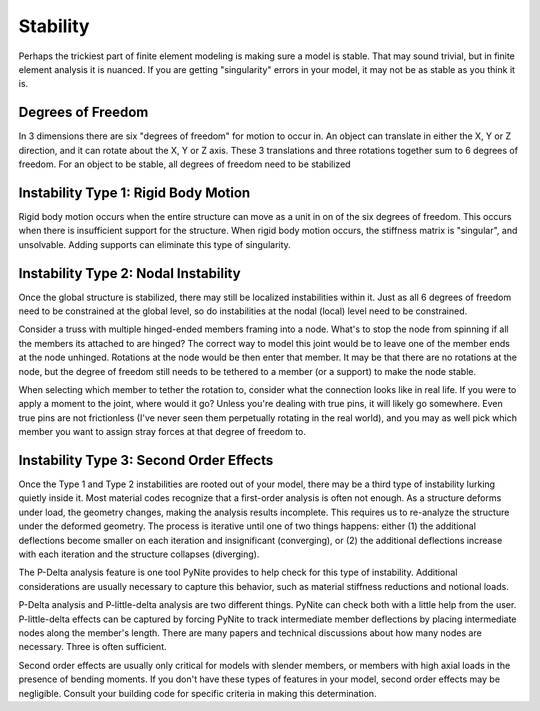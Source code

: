 =========
Stability
=========

Perhaps the trickiest part of finite element modeling is making sure a model is stable. That may
sound trivial, but in finite element analysis it is nuanced. If you are getting "singularity"
errors in your model, it may not be as stable as you think it is.

Degrees of Freedom
==================
In 3 dimensions there are six "degrees of freedom" for motion to occur in. An object can translate
in either the X, Y or Z direction, and it can rotate about the X, Y or Z axis. These 3 translations
and three rotations together sum to 6 degrees of freedom. For an object to be stable, all degrees
of freedom need to be stabilized

Instability Type 1: Rigid Body Motion
=====================================
Rigid body motion occurs when the entire structure can move as a unit in on of the six degrees of
freedom. This occurs when there is insufficient support for the structure. When rigid body motion
occurs, the stiffness matrix is "singular", and unsolvable. Adding supports can eliminate this type
of singularity.

Instability Type 2: Nodal Instability
=====================================
Once the global structure is stabilized, there may still be localized instabilities within it. Just
as all 6 degrees of freedom need to be constrained at the global level, so do instabilities at the
nodal (local) level need to be constrained.

Consider a truss with multiple hinged-ended members framing into a node. What's to stop the node
from spinning if all the members its attached to are hinged? The correct way to model this joint
would be to leave one of the member ends at the node unhinged. Rotations at the node would be then
enter that member. It may be that there are no rotations at the node, but the degree of freedom
still needs to be tethered to a member (or a support) to make the node stable.

When selecting which member to tether the rotation to, consider what the connection looks like in
real life. If you were to apply a moment to the joint, where would it go? Unless you're dealing with
true pins, it will likely go somewhere. Even true pins are not frictionless (I've never seen them
perpetually rotating in the real world), and you may as well pick which member you want to assign
stray forces at that degree of freedom to.

Instability Type 3: Second Order Effects
========================================
Once the Type 1 and Type 2 instabilities are rooted out of your model, there may be a third type of
instability lurking quietly inside it. Most material codes recognize that a first-order analysis
is often not enough. As a structure deforms under load, the geometry changes, making the analysis
results incomplete. This requires us to re-analyze the structure under the deformed geometry. The
process is iterative until one of two things happens: either (1) the additional deflections become
smaller on each iteration and insignificant (converging), or (2) the additional deflections increase with each
iteration and the structure collapses (diverging).

The P-Delta analysis feature is one tool PyNite provides to help check for this type of
instability. Additional considerations are usually necessary to capture this behavior, such as
material stiffness reductions and notional loads.

P-Delta analysis and P-little-delta analysis are two different things. PyNite can check both with a
little help from the user. P-little-delta effects can be captured by forcing PyNite to track
intermediate member deflections by placing intermediate nodes along the member's length. There are
many papers and technical discussions about how many nodes are necessary. Three is often sufficient.

Second order effects are usually only critical for models with slender members, or members with
high axial loads in the presence of bending moments. If you don't have these types of features in
your model, second order effects may be negligible. Consult your building code for specific
criteria in making this determination.

